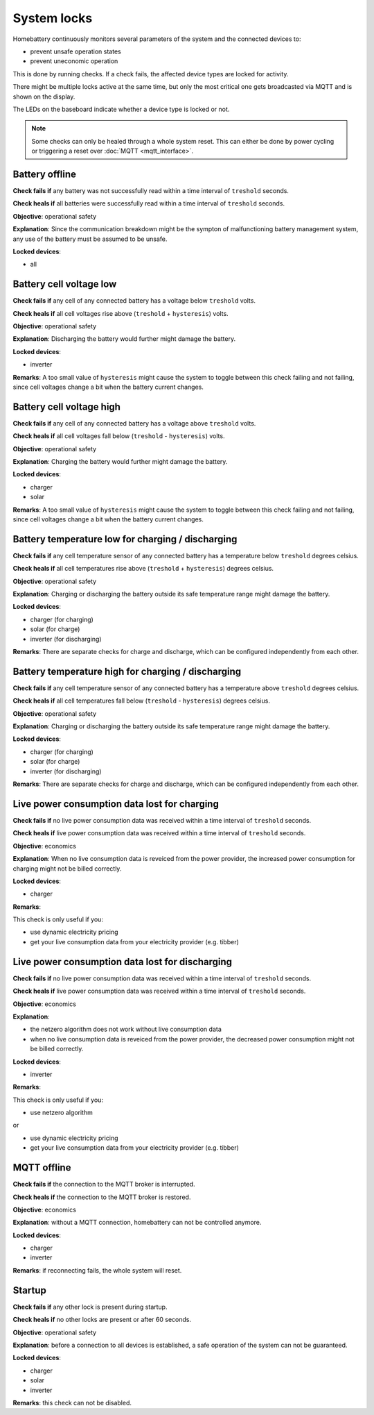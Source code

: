 System locks
============

Homebattery continuously monitors several parameters of the system and the connected devices to:

* prevent unsafe operation states
* prevent uneconomic operation

This is done by running checks. If a check fails, the affected device types are locked for activity.

There might be multiple locks active at the same time, but only the most critical one gets broadcasted via MQTT and is shown on the display.

The LEDs on the baseboard indicate whether a device type is locked or not.

.. note:: 
   Some checks can only be healed through a whole system reset. This can either be done by power cycling or triggering a reset over :doc:`MQTT <mqtt_interface>`.

Battery offline
---------------

**Check fails if** any battery was not successfully read within a time interval of ``treshold`` seconds.

**Check heals if** all batteries were successfully read within a time interval of ``treshold`` seconds.

**Objective**: operational safety

**Explanation**: Since the communication breakdown might be the sympton of malfunctioning battery management system, any use of the battery must be assumed to be unsafe.

**Locked devices**:

* all

Battery cell voltage low
------------------------

**Check fails if** any cell of any connected battery has a voltage below ``treshold`` volts.

**Check heals if** all cell voltages rise above (``treshold`` + ``hysteresis``) volts.

**Objective**: operational safety

**Explanation**: Discharging the battery would further might damage the battery.

**Locked devices**:

* inverter

**Remarks**: A too small value of ``hysteresis`` might cause the system to toggle between this check failing and not failing, since cell voltages change a bit when the battery current changes.

Battery cell voltage high
-------------------------

**Check fails if** any cell of any connected battery has a voltage above ``treshold`` volts.

**Check heals if** all cell voltages fall below (``treshold`` - ``hysteresis``) volts.

**Objective**: operational safety

**Explanation**: Charging the battery would further might damage the battery.

**Locked devices**:

* charger
* solar

**Remarks**: A too small value of ``hysteresis`` might cause the system to toggle between this check failing and not failing, since cell voltages change a bit when the battery current changes.

Battery temperature low for charging / discharging
--------------------------------------------------

**Check fails if** any cell temperature sensor of any connected battery has a temperature below ``treshold`` degrees celsius.

**Check heals if** all cell temperatures rise above (``treshold`` + ``hysteresis``) degrees celsius.

**Objective**: operational safety

**Explanation**: Charging or discharging the battery outside its safe temperature range might damage the battery.

**Locked devices**:

* charger (for charging)
* solar (for charge)
* inverter (for discharging)

**Remarks**: There are separate checks for charge and discharge, which can be configured independently from each other.

Battery temperature high for charging / discharging
---------------------------------------------------

**Check fails if** any cell temperature sensor of any connected battery has a temperature above ``treshold`` degrees celsius.

**Check heals if** all cell temperatures fall below (``treshold`` - ``hysteresis``) degrees celsius.

**Objective**: operational safety

**Explanation**: Charging or discharging the battery outside its safe temperature range might damage the battery.

**Locked devices**:

* charger (for charging)
* solar (for charge)
* inverter (for discharging)

**Remarks**: There are separate checks for charge and discharge, which can be configured independently from each other.

Live power consumption data lost for charging
---------------------------------------------

**Check fails if** no live power consumption data was received within a time interval of ``treshold`` seconds.

**Check heals if** live power consumption data was received within a time interval of ``treshold`` seconds.

**Objective**: economics

**Explanation**: When no live consumption data is reveiced from the power provider, the increased power consumption for charging might not be billed correctly.

**Locked devices**:

* charger

**Remarks**: 

This check is only useful if you:

* use dynamic electricity pricing
* get your live consumption data from your electricity provider (e.g. tibber) 

Live power consumption data lost for discharging
------------------------------------------------

**Check fails if** no live power consumption data was received within a time interval of ``treshold`` seconds.

**Check heals if** live power consumption data was received within a time interval of ``treshold`` seconds.

**Objective**: economics

**Explanation**: 

* the netzero algorithm does not work without live consumption data
* when no live consumption data is reveiced from the power provider, the decreased power consumption might not be billed correctly.

**Locked devices**:

* inverter

**Remarks**: 

This check is only useful if you:

* use netzero algorithm

or

* use dynamic electricity pricing
* get your live consumption data from your electricity provider (e.g. tibber) 

MQTT offline
------------

**Check fails if** the connection to the MQTT broker is interrupted.

**Check heals if** the connection to the MQTT broker is restored.

**Objective**: economics

**Explanation**: without a MQTT connection, homebattery can not be controlled anymore.

**Locked devices**:

* charger
* inverter

**Remarks**: if reconnecting fails, the whole system will reset.

Startup
-------

**Check fails if** any other lock is present during startup.

**Check heals if** no other locks are present or after 60 seconds.

**Objective**: operational safety

**Explanation**: before a connection to all devices is established, a safe operation of the system can not be guaranteed.

**Locked devices**:

* charger
* solar
* inverter

**Remarks**: this check can not be disabled.